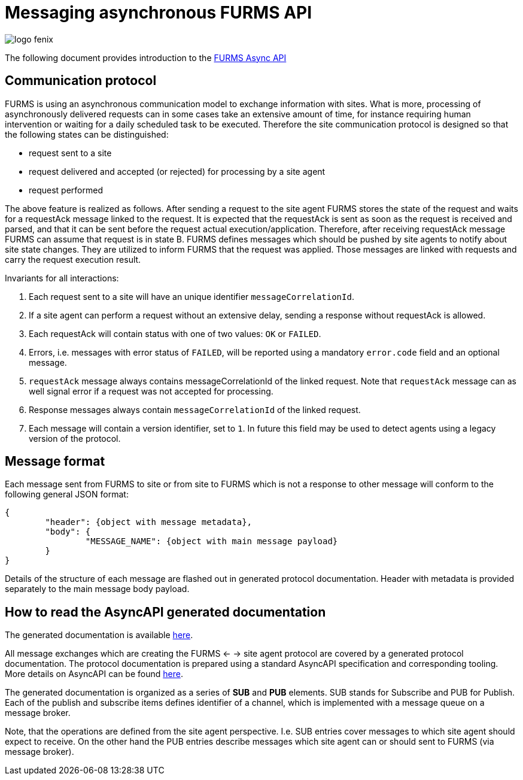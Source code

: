 = Messaging asynchronous FURMS API
ifndef::imagesdir[:imagesdir: images]
ifndef::sourcedir[:sourcedir: ../../main/java]

image::logo-fenix.png[scaledwidth=75%]

The following document provides introduction to the link:async-api.html[FURMS Async API] 

== Communication protocol
FURMS is using an asynchronous communication model to exchange information with sites. What is more, processing of asynchronously delivered requests can in some cases take an extensive amount of time, for instance requiring human intervention or waiting for a daily scheduled task to be executed. Therefore the site communication protocol is designed so that the following states can be distinguished:

* request sent to a site
* request delivered and accepted (or rejected) for processing by a site agent
* request performed

The above feature is realized as follows. After sending a request to the site agent FURMS stores the state of the request and waits for a requestAck message linked to the request. It is expected that the requestAck is sent as soon as the request is received and parsed, and that it can be sent before the request actual execution/application. Therefore, after receiving requestAck message FURMS can assume that request is in state B. FURMS defines messages which should be pushed by site agents to notify about site state changes. They are utilized to inform FURMS that the request was applied. Those messages are linked with requests and carry the request execution result.

Invariants for all interactions:

. Each request sent to a site will have an unique identifier ``messageCorrelationId``.
. If a site agent can perform a request without an extensive delay, sending a response without requestAck is allowed.
. Each requestAck will contain status with one of two values: ``OK`` or ``FAILED``.
. Errors, i.e. messages with error status of ``FAILED``, will be reported using a mandatory ``error.code`` field and an optional message.
. ``requestAck`` message always contains messageCorrelationId of the linked request. Note that ``requestAck`` message can as well signal error if a request was not accepted for processing.
. Response messages always contain ``messageCorrelationId`` of the linked request.
. Each message will contain a version identifier, set to ``1``. In future this field may be used to detect agents using a legacy version of the protocol.

== Message format

Each message sent from FURMS to site or from site to FURMS which is not a response to other message will conform to the following general JSON format:

----
{ 
	"header": {object with message metadata},
	"body": {
		"MESSAGE_NAME": {object with main message payload}
	}
}
----

Details of the structure of each message are flashed out in generated protocol documentation. Header with metadata is provided separately to the main message body payload.

== How to read the AsyncAPI generated documentation

The generated documentation is available link:async-api.html[here]. 

All message exchanges which are creating the FURMS <- -> site agent protocol are covered by a generated protocol documentation. The protocol documentation is prepared using a standard AsyncAPI specification and corresponding tooling. More details on AsyncAPI can be found https://www.asyncapi.com/[here].

The generated documentation is organized as a series of *SUB* and *PUB* elements. SUB stands for Subscribe and PUB for Publish. Each of the publish and subscribe items defines identifier of a channel, which is implemented with a message queue on a message broker. 

Note, that the operations are defined from the site agent perspective. I.e. SUB entries cover messages to which site agent should expect to receive. On the other hand the PUB entries describe messages which site agent can or should sent to FURMS (via message broker).
